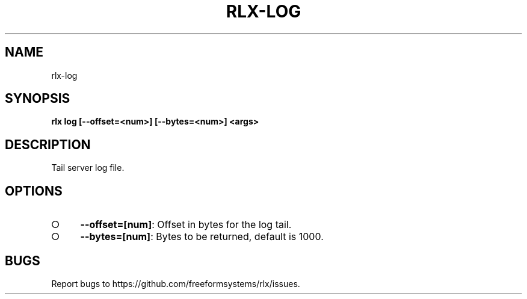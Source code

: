 .TH "RLX-LOG" "1" "August 2014" "rlx-log 0.1.38" "User Commands"
.SH "NAME"
rlx-log
.SH "SYNOPSIS"

\fBrlx log [\-\-offset=<num>] [\-\-bytes=<num>] <args>\fR
.SH "DESCRIPTION"
.PP
Tail server log file. 
.SH "OPTIONS"
.BL
.IP "\[ci]" 4
\fB\-\-offset=[num]\fR: Offset in bytes for the log tail. 
.IP "\[ci]" 4
\fB\-\-bytes=[num]\fR: Bytes to be returned, default is 1000.
.EL
.SH "BUGS"
.PP
Report bugs to https://github.com/freeformsystems/rlx/issues.
